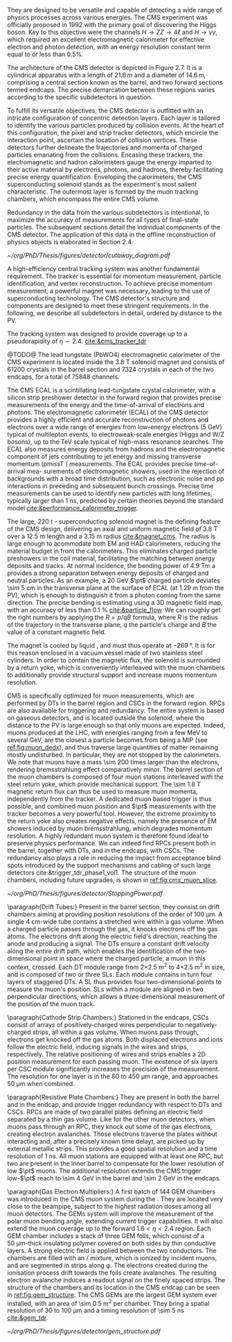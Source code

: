 They are designed to be versatile and capable of detecting a wide range of physics processes across various energies.
The CMS experiment was officially proposed in 1992 with the primary goal of discovering the Higgs boson.
Key to this objective were the channels $H \rightarrow ZZ \rightarrow 4\ell$ and $H \rightarrow \gamma\gamma$, which required an excellent electromagnetic calorimeter for effective electron and photon detection, with an energy resolution constant term equal to or less than 0.5%.

The architecture of the CMS detector is depicted in Figure 2.7.
It is a cylindrical apparatus with a length of $21.6\,m$ and a diameter of $14.6\,m$, comprising a central section known as the barrel, and two forward sections termed endcaps.
The precise demarcation between these regions varies according to the specific subdetectors in question.

To fulfill its versatile objectives, the CMS detector is outfitted with an intricate configuration of concentric detection layers.
Each layer is tailored to identify the various particles produced by collision events.
At the heart of this configuration, the pixel and strip tracker detectors, which encircle the interaction point, ascertain the location of collision vertices.
These detectors further delineate the trajectories and momenta of charged particles emanating from the collisions.
Encasing these trackers, the electromagnetic and hadron calorimeters gauge the energy imparted to their active material by electrons, photons, and hadrons, thereby facilitating precise energy quantification.
Enveloping the calorimeters, the CMS superconducting solenoid stands as the experiment's most salient characteristic.
The outermost layer is formed by the muon tracking chambers, which encompass the entire CMS volume.

Redundancy in the data from the various subdetectors is intentional, to maximize the accuracy of measurements for all types of final-state particles.
The subsequent sections detail the individual components of the CMS detector.
The application of this data in the offline reconstruction of physics objects is elaborated in Section 2.4.

#+NAME: fig:cutaway_cms
#+CAPTION: Cutaway 3D model of the CMS detector. All subdetectors are visible and labeled. Taken from [[cite:&cms_cutaway_diagrams]].
#+BEGIN_figure
#+ATTR_LATEX: :width 1.\textwidth :center
[[~/org/PhD/Thesis/figures/detector/cutaway_diagram.pdf]]
#+END_figure

A high-efficiency central tracking system was another fundamental requirement.
The tracker is essential for momentum measurement, particle identification, and vertex reconstruction.
To achieve precise momentum measurement, a powerful magnet was necessary, leading to the use of superconducting technology.
The CMS detector's structure and components are designed to meet these stringent requirements.
In the following, we describe all subdetectors in detail, ordered by distance to the \ac{PV}.

\myparagraph{Tracker}

The tracking system was designed to provide coverage up to a pseudorapidity of $\eta \sim 2.4$.
[[cite:&cms_tracker_tdr]]


\myparagraph{Electromagnetic calorimeter}

@TODO@
The lead tungstate (PbWO4) electromagnetic calorimeter of the CMS experiment is located
inside the 3.8 T solenoid magnet and consists of 61200 crystals in the barrel section and 7324
crystals in each of the two endcaps, for a total of 75848 channels.

The CMS ECAL is a scintillating lead-tungstate crystal calorimeter, with a silicon strip preshower detector in the forward region that provides precise measurements of the energy and the time-of-arrival of electrons and photons.
The electromagnetic calorimeter (ECAL) of the CMS detector provides a highly efficient and accurate reconstruction of photons and electrons over a wide range of energies from low-energy electrons (5 GeV) typical of multilepton events, to electroweak-scale energies (Higgs and W/Z bosons), up to the
TeV scale typical of high-mass resonance searches. The ECAL also measures energy deposits
from hadrons and the electromagnetic component of jets contributing to jet energy and missing
transverse momentum (pmissT ) measurements. The ECAL provides precise time-of-arrival mea-
surements of electromagnetic showers, used in the rejection of backgrounds with a broad time
distribution, such as electronic noise and pp interactions in preceding and subsequent bunch
crossings. Precise time measurements can be used to identify new particles with long lifetimes,
typically larger than 1 ns, predicted by certain theories beyond the standard model [[cite:&performance_calorimeter_trigger]].

\myparagraph{Magnet}

The large, \SI{220}{\tonne} \ch{Nb}-\ch{Ti} superconducting solenoid magnet is the defining feature of the \ac{CMS} design, delivering an axial and uniform magnetic field of \SI{3.8}{\tesla} over a \SI{12.5}{\meter} length and a \SI{3.15}{\meter} radius [[cite:&magnet_cms]].
The radius is large enough to acommodate both \ac{EM} and \ac{HAD} calorimeters, reducing the material budget in front the calorimeters.
This eliminates charged particle preshowers in the coil material, facilitating the matching between energy deposits and tracks.
At normal incidence, the bending power of \SI{4.9}{\tesla\meter} a provides a strong separation between energy deposits of charged and neutral particles.
As an example, a \SI{20}{\GeV} $\pt$ charged particle deviates \SI{\sim 5}{\cm} in the transverse plane at the surface of \ac{ECAL} (at \SI{1.29}{\meter} from the \ac{PV}), which is enough to distinguish it from a photon coming from the same direction.
The precise bending is estimating using a 3D magnetic field map, with an accuracy of less than \SI{0.1}{\percent} [[cite:&particle_flow]].
We can roughly get the right numbers by applying the $R=p/qB$ formula, where $R$ is the radius of the trajectory in the transverse plane, $q$ the particle's charge and $B$ the value of a constant magnetic field.

The magnet is cooled by liquid \ch{He}, and must thus operate at \SI{-269}{\degree}.
It is for this reason enclosed in a vacuum vessel made of two stainless steel cylinders.
In order to contain the magnetic flux, the solenoid is surrounded by a return yoke, which is conveniently interleaved with the muon chambers to additionally provide structural support and increase muons momentum resolution.

\myparagraph{Muon Chambers}

\Ac{CMS} is specifically optimized for muon measurements, which are performed by \acp{DT} in the barrel region and \acp{CSC} in the forward region.
\Acp{RPC} are also available for triggering and redundancy.
The entire system is based on gaseous detectors, and is located outside the solenoid, where the distance to the \ac{PV} is large enough so that only muons are expected.
Indeed, muons produced at the \ac{LHC}, with energies ranging from a few \si{\MeV} to several \si{\GeV}, are the closest a particle becomes from being a \ac{MIP} (see [[ref:fig:muon_dedx]]), and thus traverse large quantities of matter remaining mostly undisturbed.
In particular, they are not stopped by the calorimeters.
We note that muons have a mass \num{\sim 200} times larger than the electrons, rendering bremsstrahlung effect comparatively minor.
The barrel section of the muon chambers is composed of four muon stations interleaved with the steel return yoke, which provide mechanical support.
The \SI{\sim 1.8}{\tesla} magnetic return flux can thus be used to measure muon momenta, independently from the tracker.
A dedicated muon based trigger is thus possible, and combined muon position and $\pt$ measurements with the tracker becomes a very powerful tool.
However, the extreme proximity to the return yoke also creates negative effects, namely the presence of \ac{EM} showers induced by muon bremsstrahlung, which degrades momentum resolution.
A highly redundant muon system is therefore found ideal to preserve physics performance.
We can indeed find \acp{RPC} present both in the barrel, together with \acp{DT}, and in the endcaps, with \acp{CSC}.
The redundancy also plays a role in reducing the impact from acceptance blind spots introduced by the support mechanisms and cabling of such large detectors cite:&trigger_tdr_phase1_vol1.
The structure of the muon chambers, including future upgrades, is shown in [[ref:fig:cms_muon_slice]].

#+NAME: fig:muon_dedx
#+CAPTION: Mass stopping power, in \si{\MeV\cm\squared\per\gram}, for positive muons in \ch{Cu} as a function of $\beta\gamma \equiv \text{p}/\text{M}$ and energy, with $\text{p}$ being the momentum and $\text{M}$ the energy, over \num{12} orders of magnitude in energy. Muons produced at the \ac{LHC} behave similarly to \acp{MIP}. Solid curves indicate the total stopping power. Vertical bands indicate boundaries between different approximations. The mass stopping power in the radiative region is not simply a function of $\beta\gamma$. Further discussion available in [[cite:&PDG Chpt. 34]], where the figure was taken.
#+BEGIN_figure
#+ATTR_LATEX: :width 1.\textwidth :center
[[~/org/PhD/Thesis/figures/detector/StoppingPower.pdf]]
#+END_figure

\paragraph{Drift Tubes:}
Present in the barrel section, they consist on drift chambers aiming at providing position resolutions of the order of \SI{100}{\micro\meter}.
A single \SI{4}{\cm}-wide tube contains a stretched wire within a gas volume.
When a charged particle passes through the gas, it knocks electrons off the gas atoms.
The electrons drift along the electric field's direction, reaching the anode and producing a signal.
The \acp{DT} ensure a constant drift velocity along the entire drift path, which enables the identification of the two-dimensional point in space where the charged particle, a muon in this context, crossed.
Each \ac{DT} module range from \num{2}\times\SI{2.5}{\meter\squared} to \num{4}\times\SI{2.5}{\meter\squared} in size, and is composed of two or three \acp{SL}.
Each module contains in turn four \ch{Al} layers of staggered \acp{DT}.
A \ac{SL} thus provides four two-dimensional points to measure the muon's position.
\Acp{SL} within a module are aligned in two perpendicular directions, which allows a three-dimensional measurement of the position of the muon track.

\paragraph{Cathode Strip Chambers:}
Stationed in the endcaps, \acp{CSC} consist of arrays of positively-charged wires perpendicular to negatively-charged \ch{Cu} strips, all within a gas volume.
When muons pass through, electrons get knocked off the gas atoms.
Both displaced electrons and ions follow the electric field, inducing signals in the wires and strips, respectively.
The relative positioning of wires and strips enables a 2D position measurement for each passing muon.
The existence of six layers per \ac{CSC} module significantly increases the precision of the measurement.
The resolution for one layer is in the \num{80} to \SI{450}{\micro\meter} range, and approaches \SI{50}{\micro\meter} when combined.

\paragraph{Resistive Plate Chambers:}
They are present in both the barrel and in the endcap, and provide trigger redundancy with respect to \acp{DT} and \acp{CSC}.
\Acp{RPC} are made of two parallel plates defining an electric field separated by a thin gas volume.
Like for the other muon detectors, when muons pass through an \ac{RPC}, they knock out some of the gas electrons, creating electron avalanches.
Those electrons traverse the plates without interacting and, after a precisely known time delayt, are picked up by external metallic strips.
This provides a good spatial resolution and a time resolution of \SI{1}{\nano\second}.
All muon stations are equipped with at least one \ac{RPC}, but two are present in the inner barrel to compensate for the lower resolution of low $\pt$ muons.
The additional resolution extends the \ac{CMS} trigger low-$\pt$ reach to \SI{\sim 4}{\GeV} in the barrel and \SI{\sim 2}{\GeV} in the endcaps.

\paragraph{Gas Electron Multipliers:}
A first batch of 144 \ac{GEM} chambers was introduced in the \ac{CMS} muon system during the \longshut{2}.
They are located very close to the beampipe, subject to the highest radiation doses among all muon detectors.
The \acp{GEM} system will improve the measurement of the polar muon bending angle, extending current trigger capabilities.
It will also extend the muon coverage up to the forward $1.6 < \eta < 2.4$ region.
Each \ac{GEM} chamber includes a stack of three \ac{GEM} foils, which consist of a \SI{50}{\micro\meter}-thick insulating polymer covered on both sides by thin \ch{Cu} conductive layers.
A strong electric field is applied between the two conductors.
The chambers are filled with an \ch{Ar}/\ch{CO2} mixture, which is ionized by incident muons, and are segmented in strips along \phi{}.
The electrons created during the ionisation process drift towards the foils create avalanches.
The resulting electron avalanche induces a readout signal on the finely spaced strips.
The structure of the chambers and its location in the \ac{CMS} endcap can be seen in [[ref:fig:gem_structure]].
The CMS GEMs are the largest \ac{GEM} system ever installed, with an area of \SI{\sim 0.5}{\meter\squared} per chamber.
They bring a spatial resolution of \num{30} to \SI{100}{\micro\meter} and a timing resolution of \SI{\sim 5}{\nano\second} [[cite:&gem_tdr]].

#+NAME: fig:gem_structure
#+CAPTION: (Left) Exploded mechanical design of the a triple-\ac{GEM} chamber, following the description in the texrt. (Right) Positioning of short and long chambers in \ac{CMS} endcap. During the \ac{HL-LHC}, \ac{GEM} detectors will be placed right at the back of \ac{HGCAL}. Adapted from [[cite:&gem_tdr]].
#+BEGIN_figure
#+ATTR_LATEX: :width 1.\textwidth :center
[[~/org/PhD/Thesis/figures/detector/gem_structure.pdf]]
#+END_figure
